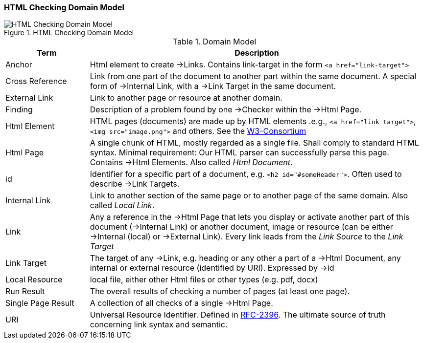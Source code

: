 ifndef::imagesdir[:imagesdir: ../images]
=== HTML Checking Domain Model

image::HTML_Checking_Domain.png["HTML Checking Domain Model", title="HTML Checking Domain Model"]


[options="header", cols="1,4"]
.Domain Model
|===
| Term              | Description
| Anchor            | Html element to create ->Links. Contains link-target in the form `<a href="link-target">`
| Cross Reference   | Link from one part of the document to another part within the same document.
                       A special form of ->Internal Link, with a ->Link Target in the same document.
| External Link     | Link to another page or resource at another domain.
| Finding           | Description of a problem found by one ->Checker within the ->Html Page.
| Html Element      | HTML pages (documents) are made up by HTML elements .e.g., `<a href="link target">`, `<img src="image.png">` and others. See the http://www.w3schools.com/html/html_elements.asp[W3-Consortium]
| Html Page         |  A single chunk of HTML, mostly regarded as a single file. Shall comply
					   to standard HTML syntax. Minimal requirement: Our HTML parser can successfully parse this page. Contains ->Html Elements. Also called _Html Document_.
| id                | Identifier for a specific part of a document, e.g. `<h2 id="#someHeader">`.
						Often used to describe ->Link Targets.
| Internal Link     | Link to another section of the same page or to another page of the same domain. 
						Also called _Local Link_.
| Link              | Any a reference in the ->Html Page that lets you display or activate another
                        part of this document (->Internal Link) or another document, image or resource
                        (can be either ->Internal (local) or ->External Link).
                        Every link leads from the _Link Source_ to the _Link Target_
| Link Target       | The target of any ->Link, e.g. heading or any other a part of  
					 a ->Html Document, any internal or external resource (identified by URI). Expressed by ->id  
| Local Resource    | local file, either other Html files or other types (e.g. pdf, docx)
| Run Result        | The overall results of checking a number of pages (at least one page).
| Single Page Result| A collection of all checks of a single ->Html Page.
| URI               | Universal Resource Identifier. Defined in http://www.ietf.org/rfc/rfc2396.txt[RFC-2396]. The ultimate source of truth concerning link syntax and semantic.
|===


